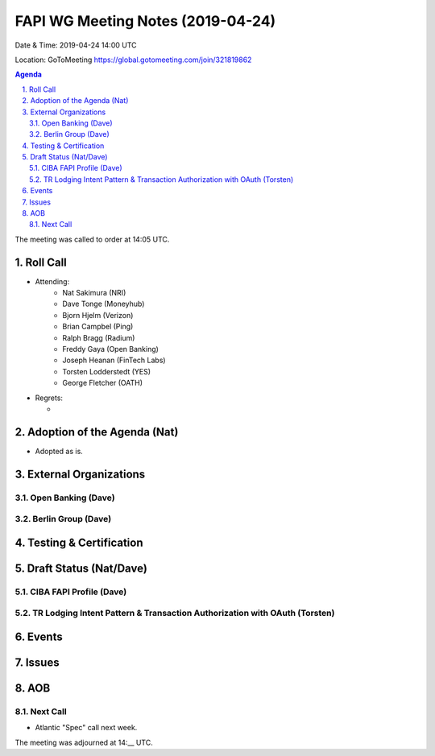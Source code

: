 ============================================
FAPI WG Meeting Notes (2019-04-24) 
============================================
Date & Time: 2019-04-24 14:00 UTC

Location: GoToMeeting https://global.gotomeeting.com/join/321819862

.. sectnum:: 
   :suffix: .


.. contents:: Agenda

The meeting was called to order at 14:05 UTC. 

Roll Call
===========
* Attending: 
    * Nat Sakimura (NRI)
    * Dave Tonge (Moneyhub)
    * Bjorn Hjelm (Verizon) 
    * Brian Campbel (Ping) 
    * Ralph Bragg (Radium)
    * Freddy Gaya (Open Banking)
    * Joseph Heanan (FinTech Labs)
    * Torsten Lodderstedt (YES)
    * George Fletcher (OATH)
* Regrets:      
  * 

Adoption of the Agenda (Nat)
==================================
* Adopted as is. 

External Organizations
==========================

Open Banking (Dave)
------------------------

Berlin Group (Dave)
----------------------

Testing & Certification
=========================

Draft Status (Nat/Dave)
=============================

CIBA FAPI Profile (Dave)
----------------------------

TR Lodging Intent Pattern & Transaction Authorization with OAuth (Torsten)
---------------------------------------------------------------------------

Events
=============

Issues
===========


AOB
==========================


Next Call
-------------------------
* Atlantic "Spec" call next week. 

The meeting was adjourned at 14:__ UTC.
